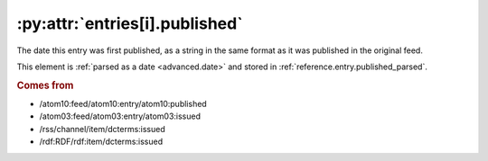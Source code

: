 .. _reference.entry.published:

:py:attr:`entries[i].published`
===============================

The date this entry was first published, as a string in the same format as it
was published in the original feed.

This element is :ref:`parsed as a date <advanced.date>` and stored in
:ref:`reference.entry.published_parsed`.


.. rubric:: Comes from

* /atom10:feed/atom10:entry/atom10:published
* /atom03:feed/atom03:entry/atom03:issued
* /rss/channel/item/dcterms:issued
* /rdf:RDF/rdf:item/dcterms:issued


.. seealso::

    * :ref:`reference.entry.published_parsed`
